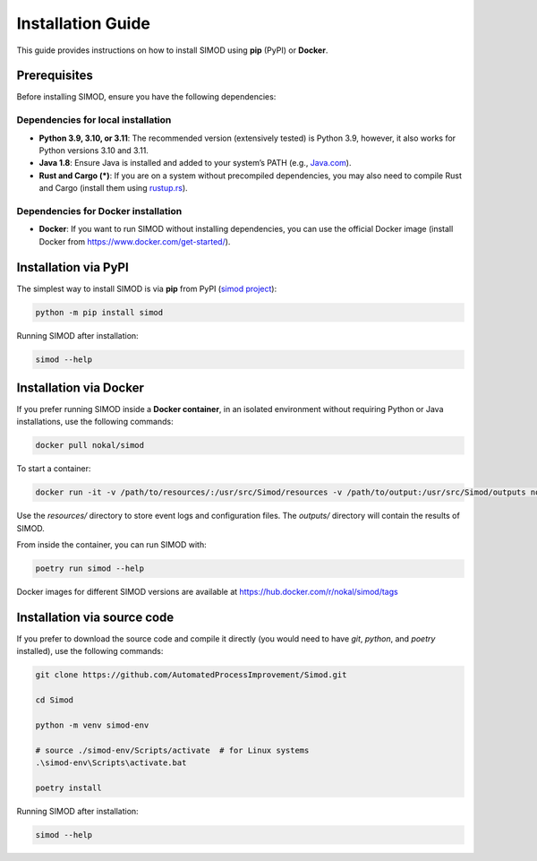 Installation Guide
==================

This guide provides instructions on how to install SIMOD using **pip** (PyPI) or **Docker**.

Prerequisites
-------------
Before installing SIMOD, ensure you have the following dependencies:

Dependencies for local installation
^^^^^^^^^^^^^^^^^^^^^^^^^^^^^^^^^^^

- **Python 3.9, 3.10, or 3.11**: The recommended version (extensively tested) is Python 3.9, however, it also works for
  Python versions 3.10 and 3.11.
- **Java 1.8**: Ensure Java is installed and added to your system’s PATH (e.g.,
  `Java.com <https://www.java.com/en/download/manual.jsp>`_).
- **Rust and Cargo (\*)**: If you are on a system without precompiled dependencies, you may also need to compile Rust
  and Cargo (install them using `rustup.rs <https://rustup.rs/>`_).

Dependencies for Docker installation
^^^^^^^^^^^^^^^^^^^^^^^^^^^^^^^^^^^^

- **Docker**: If you want to run SIMOD without installing dependencies, you can use the official Docker image (install
  Docker from `https://www.docker.com/get-started/ <https://www.docker.com/get-started/>`_).

Installation via PyPI
---------------------
The simplest way to install SIMOD is via **pip** from PyPI (`simod project <https://pypi.org/project/simod/>`_):

.. code-block:: bash

   python -m pip install simod

Running SIMOD after installation:

.. code-block:: bash

   simod --help

Installation via Docker
-----------------------
If you prefer running SIMOD inside a **Docker container**, in an isolated environment without requiring Python or Java
installations, use the following commands:

.. code-block:: bash

   docker pull nokal/simod

To start a container:

.. code-block:: bash

   docker run -it -v /path/to/resources/:/usr/src/Simod/resources -v /path/to/output:/usr/src/Simod/outputs nokal/simod bash

Use the `resources/` directory to store event logs and configuration files. The `outputs/` directory will contain the
results of SIMOD.

From inside the container, you can run SIMOD with:

.. code-block:: bash

   poetry run simod --help

Docker images for different SIMOD versions are available at `https://hub.docker.com/r/nokal/simod/tags <https://hub.docker.com/r/nokal/simod/tags>`_

Installation via source code
----------------------------
If you prefer to download the source code and compile it directly (you would need to have `git`, `python`, and
`poetry` installed), use the following commands:

.. code-block:: bash

   git clone https://github.com/AutomatedProcessImprovement/Simod.git

   cd Simod

   python -m venv simod-env

   # source ./simod-env/Scripts/activate  # for Linux systems
   .\simod-env\Scripts\activate.bat

   poetry install

Running SIMOD after installation:

.. code-block:: bash

   simod --help
